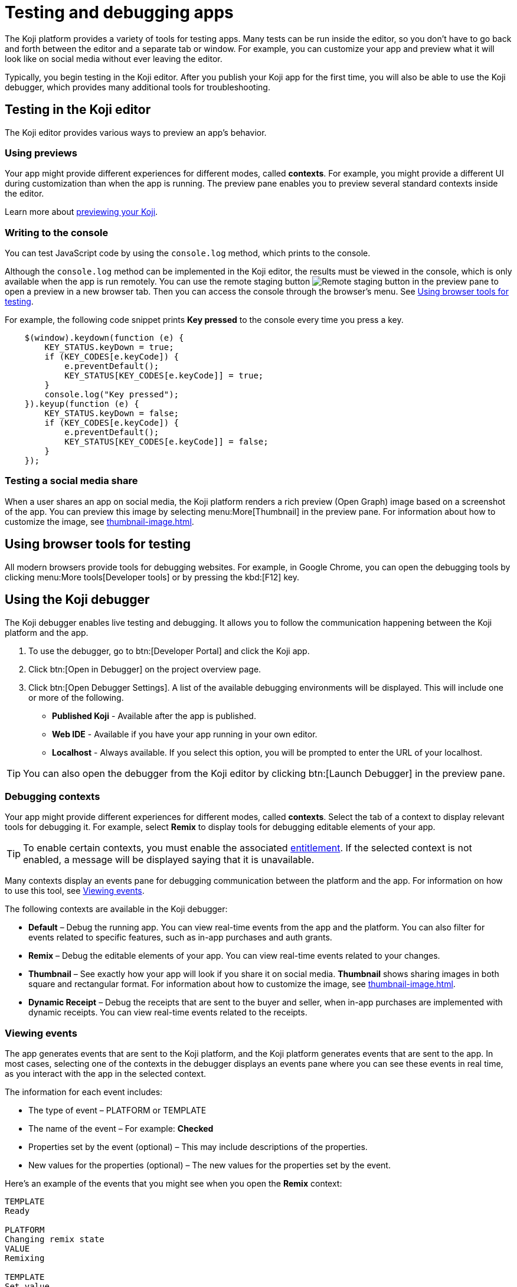 = Testing and debugging apps
:page-slug: testing-apps
:page-description: Guide to testing and debugging Koji apps during development and in production.

The Koji platform provides a variety of tools for testing apps.
Many tests can be run inside the editor, so you don't have to go back and forth between the editor and a separate tab or window.
For example, you can customize your app and preview what it will look like on social media without ever leaving the editor.

Typically, you begin testing in the Koji editor.
After you publish your Koji app for the first time, you will also be able to use the Koji debugger, which provides many additional tools for troubleshooting.

== Testing in the Koji editor

The Koji editor provides various ways to preview an app’s behavior.

=== Using previews

Your app might provide different experiences for different modes, called *contexts*.
For example, you might provide a different UI during customization than when the app is running.
The preview pane enables you to preview several standard contexts inside the editor.

Learn more about <<editor#_previewing_your_koji, previewing your Koji>>.

=== Writing to the console

You can test JavaScript code by using the `console.log` method, which prints to the console.

Although the `console.log` method can be implemented in the Koji editor, the results must be viewed in the console, which is only available when the app is run remotely.
You can use the remote staging button image:remote-preview.svg[Remote staging button] in the preview pane to open a preview in a new browser tab.
Then you can access the console through the browser's menu.
See <<_using_browser_tools_for_testing>>.

For example, the following code snippet prints *Key pressed* to the console every time you press a key.

[source,javascript]
----
    $(window).keydown(function (e) {
        KEY_STATUS.keyDown = true;
        if (KEY_CODES[e.keyCode]) {
            e.preventDefault();
            KEY_STATUS[KEY_CODES[e.keyCode]] = true;
        }
        console.log("Key pressed");
    }).keyup(function (e) {
        KEY_STATUS.keyDown = false;
        if (KEY_CODES[e.keyCode]) {
            e.preventDefault();
            KEY_STATUS[KEY_CODES[e.keyCode]] = false;
        }
    });
----

=== Testing a social media share

When a user shares an app on social media, the Koji platform renders a rich preview (Open Graph) image based on a screenshot of the app.
You can preview this image by selecting menu:More[Thumbnail] in the preview pane.
For information about how to customize the image, see <<thumbnail-image#>>.

== Using browser tools for testing

All modern browsers provide tools for debugging websites.
For example, in Google Chrome, you can open the debugging tools by clicking menu:More tools[Developer tools] or by pressing the kbd:[F12] key.

== Using the Koji debugger

The Koji debugger enables live testing and debugging.
It allows you to follow the communication happening between the Koji platform and the app.

. To use the debugger, go to btn:[Developer Portal] and click the Koji app.
. Click btn:[Open in Debugger] on the project overview page.
. Click btn:[Open Debugger Settings]. A list of the available debugging environments will be displayed. This will include one or more of the following.
+
* *Published Koji* - Available after the app is published.
* *Web IDE* - Available if you have your app running in your own editor.
* *Localhost* - Always available. If you select this option, you will be prompted to enter the URL of your localhost.

[TIP]
You can also open the debugger from the Koji editor by clicking btn:[Launch Debugger] in the preview pane.

=== Debugging contexts

Your app might provide different experiences for different modes, called *contexts*.
Select the tab of a context to display relevant tools for debugging it.
For example, select *Remix* to display tools for debugging editable elements of your app.

TIP: To enable certain contexts, you must enable the associated <<entitlements#, entitlement>>.
If the selected context is not enabled, a message will be displayed saying that it is unavailable.

Many contexts display an events pane for debugging communication between the platform and the app.
For information on how to use this tool, see <<_viewing_events>>.

The following contexts are available in the Koji debugger:

* *Default* – Debug the running app.
You can view real-time events from the app and the platform.
You can also filter for events related to specific features, such as in-app purchases and auth grants.
* *Remix* – Debug the editable elements of your app.
You can view real-time events related to your changes.
* *Thumbnail* – See exactly how your app will look if you share it on social media.
*Thumbnail* shows sharing images in both square and rectangular format.
For information about how to customize the image, see <<thumbnail-image#>>.
* *Dynamic Receipt* – Debug the receipts that are sent to the buyer and seller, when in-app purchases are implemented with dynamic receipts.
You can view real-time events related to the receipts.

=== Viewing events

The app generates events that are sent to the Koji platform, and the Koji platform generates events that are sent to the app.
In most cases, selecting one of the contexts in the debugger displays an events pane where you can see these events in real time, as you interact with the app in the selected context.

The information for each event includes:

* The type of event – PLATFORM or TEMPLATE
* The name of the event – For example: *Checked*
* Properties set by the event (optional) – This may include descriptions of the properties.
* New values for the properties (optional) – The new values for the properties set by the event.

Here's an example of the events that you might see when you open the *Remix* context:

====
....
TEMPLATE
Ready

PLATFORM
Changing remix state
VALUE
Remixing

TEMPLATE
Set value
PATH
[general, title]
NEW VALUE
""
....
====

If you click in an editable field on the editable elements page, a *Clicked* event will appear in the event pane.
For example:

====
....
TEMPLATE
Clicked
POSITION
(131, 583)
....
====

If you then change the value of the field you clicked, a *Set Value* event will appear.
For example:

====
....
TEMPLATE
Set value
PATH
[general, goal]
NEW VALUE
"21.00"
TYPE
Skip update
....
====

=== Overriding settings for a debugging session

The *Environment info* panel displays your app's *App Id* and *Frame Source*.

To override settings for the debugging session, click btn:[Open Debugger Settings].

You can use this override to debug an app that is running locally or in a staging environment (in the Koji editor).

=== Debugging database views

If your app uses the <<core-backend-database#,Koji database>>, the *Database* panel lists the views for every collection and enables you to view and delete records.

You can also test database transactions in the debugger.

In the *Database* panel, click a view to display its contents.

You can now use the *Default* context to test your database setup.
Perform an action in the preview that should write a record to the selected collection, then click btn:[Refresh] in the *Database* panel.
If the record insertion worked, you should see the new record displayed.

[NOTE]
It may take a few seconds for the database to be updated.
If the new record does not appear in the collection, try refreshing again.

To delete a record from the collection, click btn:[Delete] at the end of the row.
The preview will not be updated automatically.
You can force it to refresh by clicking the refresh icon on the *Default* tab.

To open the creator's view of the data, click the icon at the top of the panel.
A list of database views opens in a new tab.

=== Debugging in-app purchases

If <<core-backend-iap#,in-app purchases>> are implemented in your app, the *In-app purchase receipts* panel allows you to view and delete receipts.

You can also use the debugger to test in-app purchase transactions.

. Log into your Koji account and click your profile icon to open the main menu.
. Click menu:KojiPay Wallet[].
. In another browser window, open the app in the debugger.
. Try paying yourself a small amount.
[NOTE]
If you don't already have money in your KojiPay Wallet, you'll need to use a credit card to make the payment.
. Go back to your *Wallet* to check that the transaction was successful.
+
If all went well, you'll see the amount you paid deducted from your balance.
The transaction will be marked *pending*.
. You should be able to refund the transaction, resetting your balance to its original value and cancelling the transaction fee.
+
[NOTE]
If *KojiPay* doesn't allow you to refund the transaction, it might not be finished processing the payment.
Wait a minute or two and try again.

=== Debugging auth grants

If <<core-frontend-identity#,auth grants>> are implemented in your app, the *Auth grants* panel allows you to view and delete them.
